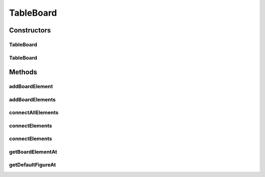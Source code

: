 .. java:import:: Source.generic GenericBoard

.. java:import:: java.awt Point

TableBoard
==========

.. java:package:: Source.table
   :noindex:

.. java:type:: public class TableBoard extends GenericBoard

   Created by hades-incarnate on 10/30/2015. Osnova za XxY tabele (sah, XO, itd)

Constructors
------------
TableBoard
^^^^^^^^^^

.. java:constructor:: public TableBoard(int cols, int rows, IBoardElementFactory elementFactory)
   :outertype: TableBoard

TableBoard
^^^^^^^^^^

.. java:constructor:: public TableBoard(int cols, int rows, IBoardElementFactory elementFactory, IFigureStacksFactory figureStacksFactory)
   :outertype: TableBoard

Methods
-------
addBoardElement
^^^^^^^^^^^^^^^

.. java:method:: @Override public IBoardElement addBoardElement(IBoardElement elem)
   :outertype: TableBoard

addBoardElements
^^^^^^^^^^^^^^^^

.. java:method:: @Override public List<IBoardElement> addBoardElements(List<IBoardElement> elems)
   :outertype: TableBoard

   Ovde vraca greske zbog zabranjenih metoda

connectAllElements
^^^^^^^^^^^^^^^^^^

.. java:method:: @Override public void connectAllElements(Map<IBoardElement, Map<IBoardElement, Integer>> connectionMap)
   :outertype: TableBoard

connectElements
^^^^^^^^^^^^^^^

.. java:method:: @Override public void connectElements(IBoardElement elemStart, IBoardElement elemEnd, int cost)
   :outertype: TableBoard

connectElements
^^^^^^^^^^^^^^^

.. java:method:: @Override public void connectElements(IBoardElement elemStart, IBoardElement elemEnd, int costForward, int costBackward)
   :outertype: TableBoard

getBoardElementAt
^^^^^^^^^^^^^^^^^

.. java:method:: public IBoardElement getBoardElementAt(int row, int col)
   :outertype: TableBoard

   Geter za bord element na odredjenoj poziciji

   :param row: Trazeni red
   :param col: Trazena kolona
   :return: Trazeni element

getDefaultFigureAt
^^^^^^^^^^^^^^^^^^

.. java:method:: public IFigure getDefaultFigureAt(int row, int col)
   :outertype: TableBoard

   Geter za default figuru na odredjenoj poziciji

   :param row: Trazeni red
   :param col: Trazena koona
   :return: Trazena figura

